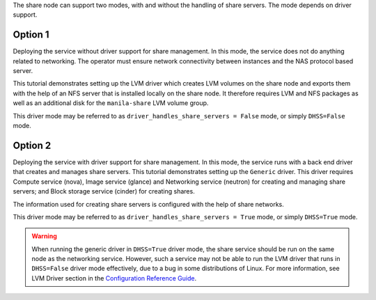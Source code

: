 The share node can support two modes, with and without the handling of
share servers. The mode depends on driver support.

Option 1
--------
Deploying the service without driver support for share management.
In this mode, the service does not do anything related to networking. The
operator must ensure network connectivity between instances and the NAS
protocol based server.

This tutorial demonstrates setting up the LVM driver which creates LVM volumes
on the share node and exports them with the help of an NFS server that is
installed locally on the share node. It therefore requires LVM and NFS packages
as well as an additional disk for the ``manila-share`` LVM volume group.

This driver mode may be referred to as ``driver_handles_share_servers = False``
mode, or simply ``DHSS=False`` mode.

Option 2
--------
Deploying the service with driver support for share management. In
this mode, the service runs with a back end driver that creates and manages
share servers. This tutorial demonstrates setting up the ``Generic`` driver.
This driver requires Compute service (nova), Image service (glance) and
Networking service (neutron) for creating and managing share servers; and
Block storage service (cinder) for creating shares.

The information used for creating share servers is configured with the help of
share networks.

This driver mode may be referred to as ``driver_handles_share_servers = True``
mode, or simply ``DHSS=True`` mode.

.. warning::

   When running the generic driver in ``DHSS=True`` driver mode, the share
   service should be run on the same node as the networking service.
   However, such a service may not be able to run the LVM driver that runs
   in ``DHSS=False`` driver mode effectively, due to a bug in some
   distributions of Linux. For more information, see LVM Driver section in the
   `Configuration Reference Guide
   <http://docs.openstack.org/mitaka/config-reference/shared-file-systems.html>`_.